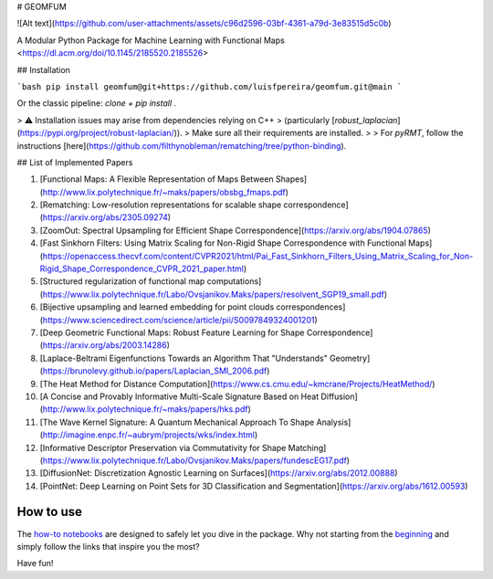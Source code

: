 
# GEOMFUM

![Alt text](https://github.com/user-attachments/assets/c96d2596-03bf-4361-a79d-3e83515d5c0b)

A Modular Python Package for Machine Learning with Functional Maps  
<https://dl.acm.org/doi/10.1145/2185520.2185526>

## Installation

```bash
pip install geomfum@git+https://github.com/luisfpereira/geomfum.git@main
```

Or the classic pipeline: `clone + pip install .`

> ⚠️ Installation issues may arise from dependencies relying on C++  
> (particularly [`robust_laplacian`](https://pypi.org/project/robust-laplacian/)).  
> Make sure all their requirements are installed.  
>
> For `pyRMT`, follow the instructions [here](https://github.com/filthynobleman/rematching/tree/python-binding).

## List of Implemented Papers

1. [Functional Maps: A Flexible Representation of Maps Between Shapes](http://www.lix.polytechnique.fr/~maks/papers/obsbg_fmaps.pdf)
2. [Rematching: Low-resolution representations for scalable shape correspondence](https://arxiv.org/abs/2305.09274)
3. [ZoomOut: Spectral Upsampling for Efficient Shape Correspondence](https://arxiv.org/abs/1904.07865)
4. [Fast Sinkhorn Filters: Using Matrix Scaling for Non-Rigid Shape Correspondence with Functional Maps](https://openaccess.thecvf.com/content/CVPR2021/html/Pai_Fast_Sinkhorn_Filters_Using_Matrix_Scaling_for_Non-Rigid_Shape_Correspondence_CVPR_2021_paper.html)
5. [Structured regularization of functional map computations](https://www.lix.polytechnique.fr/Labo/Ovsjanikov.Maks/papers/resolvent_SGP19_small.pdf)
6. [Bijective upsampling and learned embedding for point clouds correspondences](https://www.sciencedirect.com/science/article/pii/S0097849324001201)
7. [Deep Geometric Functional Maps: Robust Feature Learning for Shape Correspondence](https://arxiv.org/abs/2003.14286)
8. [Laplace-Beltrami Eigenfunctions Towards an Algorithm That "Understands" Geometry](https://brunolevy.github.io/papers/Laplacian_SMI_2006.pdf)
9. [The Heat Method for Distance Computation](https://www.cs.cmu.edu/~kmcrane/Projects/HeatMethod/)
10. [A Concise and Provably Informative Multi-Scale Signature Based on Heat Diffusion](http://www.lix.polytechnique.fr/~maks/papers/hks.pdf)
11. [The Wave Kernel Signature: A Quantum Mechanical Approach To Shape Analysis](http://imagine.enpc.fr/~aubrym/projects/wks/index.html)
12. [Informative Descriptor Preservation via Commutativity for Shape Matching](https://www.lix.polytechnique.fr/Labo/Ovsjanikov.Maks/papers/fundescEG17.pdf)
13. [DiffusionNet: Discretization Agnostic Learning on Surfaces](https://arxiv.org/abs/2012.00888)
14. [PointNet: Deep Learning on Point Sets for 3D Classification and Segmentation](https://arxiv.org/abs/1612.00593)

How to use
----------

The `how-to notebooks <./notebooks/how_to>`_ are designed to safely let you dive in the package.
Why not starting from the `beginning <./notebooks/how_to/load_mesh_from_file.ipynb>`_ and simply follow the links that inspire you the most?

Have fun!
